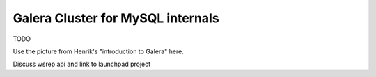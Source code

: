 Galera Cluster for MySQL internals
==================================

TODO

Use the picture from Henrik's "introduction to Galera" here.

Discuss wsrep api and link to launchpad project